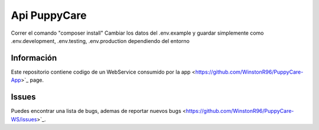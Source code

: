 ###################
Api PuppyCare
###################

Correr el comando "composer install"
Cambiar los datos del .env.example y guardar simplemente como .env.development, .env.testing, .env.production dependiendo del entorno

*******************
Información
*******************

Este repositorio contiene codigo de un WebService consumido por la app
<https://github.com/WinstonR96/PuppyCare-App>`_ page.


**************************
Issues
**************************

Puedes encontrar una lista de bugs, ademas de reportar nuevos bugs 
<https://github.com/WinstonR96/PuppyCare-WS/issues>`_.

